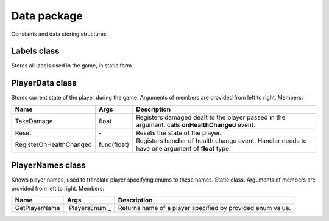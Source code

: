 Data package
============

Constants and data storing structures.

Labels class
------------
Stores all labels used in the game, in static form.

PlayerData class
----------------
Stores current state of the player during the game. Arguments of members are provided from left to right. Members:

======================== ===================== ===============================================================================================
Name                      Args                  Description
======================== ===================== ===============================================================================================
TakeDamage               float                 Registers damaged dealt to the player passed in the argument. calls **onHealthChanged** event.
Reset                    \-                     Resets the state of the player.
RegisterOnHealthChanged  func(float)           Registers handler of health change event. Handler needs to have one argument of **float** type.
======================== ===================== ===============================================================================================

PlayerNames class
----------------
Knows player names, used to translate player specifying enums to these names. Static class. Arguments of members are provided from left to right. Members:

======================== ===================== ===============================================================================================
Name                      Args                  Description
======================== ===================== ===============================================================================================
GetPlayerName            `PlayersEnum`_        Returns name of a player specified by provided enum value.
======================== ===================== ===============================================================================================
.. _`PlayersEnum` Citadels/Citadels/enums
